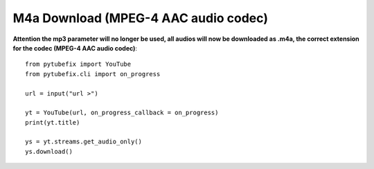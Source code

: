 .. _m4a:

M4a Download (MPEG-4 AAC audio codec)
=============================

**Attention the mp3 parameter will no longer be used, all audios will now be downloaded as .m4a, the correct extension for the codec (MPEG-4 AAC audio codec)**::

        from pytubefix import YouTube
        from pytubefix.cli import on_progress
         
        url = input("url >")
         
        yt = YouTube(url, on_progress_callback = on_progress)
        print(yt.title)
         
        ys = yt.streams.get_audio_only()
        ys.download()
